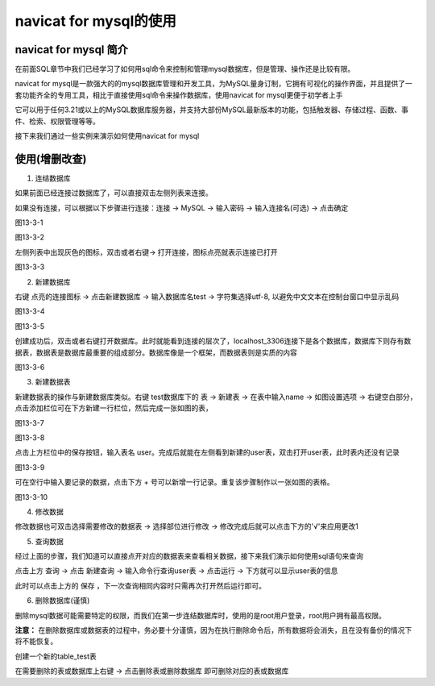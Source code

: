 
navicat for mysql的使用
====================================

navicat for mysql 简介
~~~~~~~~~~~~~~~~~~~~~~~~~~~~~~~~~

在前面SQL章节中我们已经学习了如何用sql命令来控制和管理mysql数据库，但是管理、操作还是比较有限。

navicat for mysql是一款强大的的mysql数据库管理和开发工具，为MySQL量身订制，它拥有可视化的操作界面，并且提供了一套功能齐全的专用工具，相比于直接使用sql命令来操作数据库，使用navicat for mysql更便于初学者上手

它可以用于任何3.21或以上的MySQL数据库服务器，并支持大部份MySQL最新版本的功能，包括触发器、存储过程、函数、事件、检索、权限管理等等。

接下来我们通过一些实例来演示如何使用navicat for mysql

使用(增删改查)
~~~~~~~~~~~~~~~~~~~~~~~~~~~~~~

1. 连结数据库

如果前面已经连接过数据库了，可以直接双击左侧列表来连接。

如果没有连接，可以根据以下步骤进行连接：连接 -> MySQL -> 输入密码 -> 输入连接名(可选) -> 点击确定

图13-3-1

图13-3-2

左侧列表中出现灰色的图标，双击或者右键-> 打开连接，图标点亮就表示连接已打开

图13-3-3

2. 新建数据库

右键 点亮的连接图标 -> 点击新建数据库 -> 输入数据库名test -> 字符集选择utf-8, 以避免中文文本在控制台窗口中显示乱码

图13-3-4

图13-3-5

创建成功后，双击或者右键打开数据库。此时就能看到连接的层次了，localhost_3306连接下是各个数据库，数据库下则存有数据表，数据表是数据库最重要的组成部分。数据库像是一个框架，而数据表则是实质的内容

图13-3-6

3. 新建数据表

新建数据表的操作与新建数据库类似。右键 test数据库下的 表 -> 新建表 -> 在表中输入name -> 如图设置选项 -> 右键空白部分，点击添加栏位可在下方新建一行栏位，然后完成一张如图的表，

图13-3-7

图13-3-8

点击上方栏位中的保存按钮，输入表名 user。完成后就能在左侧看到新建的user表，双击打开user表，此时表内还没有记录

图13-3-9

可在空行中输入要记录的数据，点击下方 + 号可以新增一行记录。重复该步骤制作以一张如图的表格。

图13-3-10

4. 修改数据

修改数据也可双击选择需要修改的数据表 -> 选择部位进行修改 -> 修改完成后就可以点击下方的'√'来应用更改1


5. 查询数据

经过上面的步骤，我们知道可以直接点开对应的数据表来查看相关数据，接下来我们演示如何使用sql语句来查询

点击上方 查询 -> 点击 新建查询 -> 输入命令行查询user表 -> 点击运行 -> 下方就可以显示user表的信息

此时可以点击上方的 保存 ，下一次查询相同内容时只需再次打开然后运行即可。

6. 删除数据库(谨慎)

删除mysql数据可能需要特定的权限，而我们在第一步连结数据库时，使用的是root用户登录，root用户拥有最高权限。

**注意：** 在删除数据库或数据表的过程中，务必要十分谨慎，因为在执行删除命令后，所有数据将会消失，且在没有备份的情况下将不能恢复。

创建一个新的table_test表

在需要删除的表或数据库上右键 -> 点击删除表或删除数据库 即可删除对应的表或数据库
 

